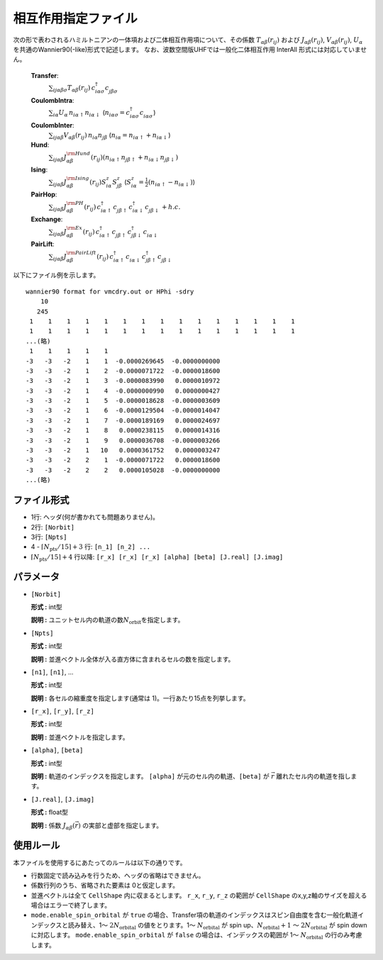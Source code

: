.. highlight:: none

相互作用指定ファイル
~~~~~~~~~~~~~~~~~~~~~~~~~~~~~~~~

次の形で表わされるハミルトニアンの一体項および二体相互作用項について、その係数 :math:`T_{\alpha\beta}(r_{ij})` および :math:`J_{\alpha\beta}(r_{ij})`, :math:`V_{\alpha\beta}(r_{ij})`, :math:`U_{\alpha}` を共通のWannier90(-like)形式で記述します。
なお、波数空間版UHFでは一般化二体相互作用 InterAll 形式には対応していません。

    
    **Transfer**:
      :math:`\sum_{ij\alpha\beta\sigma} T_{\alpha\beta}(r_{ij})\,c_{i\alpha\sigma}^{\dagger}c_{j\beta\sigma}^{\phantom{\dagger}}`
    **CoulombIntra**:
      :math:`\sum_{i\alpha} U_\alpha\,n_ {i\alpha\uparrow} n_{i\alpha\downarrow}` (\ :math:`n_{i\alpha\sigma}=c_{i\alpha\sigma}^{\dagger}c_{i\alpha\sigma}^{\phantom{\dagger}}`)
    **CoulombInter**:
      :math:`\sum_{ij\alpha\beta} V_{\alpha\beta}(r_{ij})\,n_{i\alpha} n_{j\beta}` (\ :math:`n_{i\alpha}=n_{i\alpha\uparrow}+n_{i\alpha\downarrow}`)
    **Hund**:
      :math:`\sum_{ij\alpha\beta} J_{\alpha\beta}^{\rm Hund}(r_{ij}) \left( n_{i\alpha\uparrow} n_{j\beta\uparrow} + n_{i\alpha\downarrow} n_{j\beta\downarrow} \right)`
    **Ising**:
      :math:`\sum_{ij\alpha\beta} J_{\alpha\beta}^{\rm Ising}(r_{ij}) S^{z}_{i\alpha} S^{z}_{j\beta}` (\ :math:`S^{z}_{i\alpha}=\frac{1}{2}(n_{i\alpha\uparrow} - n_{i\alpha\downarrow})`)
    **PairHop**:
      :math:`\sum_{ij\alpha\beta} J_{\alpha\beta}^{\rm PH}(r_{ij})\,c_{i\alpha\uparrow}^{\dagger} c_{j\beta\uparrow}^{\phantom{\dagger}} c_{i\alpha\downarrow}^{\dagger} c_{j\beta\downarrow}^{\phantom{\dagger}} + h.c.`
    **Exchange**:
      :math:`\sum_{ij\alpha\beta} J_{\alpha\beta}^{\rm Ex}(r_{ij})\,c_{i\alpha\uparrow}^\dagger c_{j\beta\uparrow}^{\phantom{\dagger}} c_{j\beta\downarrow}^\dagger c_{i\alpha\downarrow}^{\phantom{\dagger}}`
    **PairLift**:
      :math:`\sum_{ij\alpha\beta} J_{\alpha\beta}^{\rm PairLift}(r_{ij})\,c_{i\alpha\uparrow}^{\dagger} c_{i\alpha\downarrow}^{\phantom{\dagger}} c_{j\beta\uparrow}^{\dagger} c_{j\beta\downarrow}^{\phantom{\dagger}}`


以下にファイル例を示します。

::

   wannier90 format for vmcdry.out or HPhi -sdry
       10
      245
    1    1    1    1    1    1    1    1    1    1    1    1    1    1    1
    1    1    1    1    1    1    1    1    1    1    1    1    1    1    1
   ...(略)
    1    1    1    1    1
   -3   -3   -2    1    1  -0.0000269645  -0.0000000000
   -3   -3   -2    1    2  -0.0000071722  -0.0000018600
   -3   -3   -2    1    3  -0.0000083990   0.0000010972
   -3   -3   -2    1    4  -0.0000000990   0.0000000427
   -3   -3   -2    1    5  -0.0000018628  -0.0000003609
   -3   -3   -2    1    6  -0.0000129504  -0.0000014047
   -3   -3   -2    1    7  -0.0000189169   0.0000024697
   -3   -3   -2    1    8   0.0000238115   0.0000014316
   -3   -3   -2    1    9   0.0000036708  -0.0000003266
   -3   -3   -2    1   10   0.0000361752   0.0000003247
   -3   -3   -2    2    1  -0.0000071722   0.0000018600
   -3   -3   -2    2    2   0.0000105028  -0.0000000000
   ...(略)


ファイル形式
^^^^^^^^^^^^^^^^^^^^^^^^^^^^^^^^

-  1行: ヘッダ(何が書かれても問題ありません)。

-  2行: ``[Norbit]``

-  3行: ``[Npts]``

-  4 - :math:`\lceil N_\text{pts} / 15 \rceil + 3` 行:
   ``[n_1] [n_2] ...``

-  :math:`\lceil N_\text{pts} / 15 \rceil + 4` 行以降:
   ``[r_x] [r_x] [r_x] [alpha] [beta] [J.real] [J.imag]``

パラメータ
^^^^^^^^^^^^^^^^^^^^^^^^^^^^^^^^

-  ``[Norbit]``

   **形式 :** int型

   **説明 :**
   ユニットセル内の軌道の数\ :math:`N_\text{orbit}`\ を指定します。

-  ``[Npts]``

   **形式 :** int型

   **説明 :**
   並進ベクトル全体が入る直方体に含まれるセルの数を指定します。

-  ``[n1]``, ``[n1]``, ...

   **形式 :** int型

   **説明 :**
   各セルの縮重度を指定します(通常は 1)。一行あたり15点を列挙します。

-  ``[r_x]``, ``[r_y]``, ``[r_z]``

   **形式 :** int型

   **説明 :**
   並進ベクトルを指定します。
   
-  ``[alpha]``, ``[beta]``

   **形式 :** int型

   **説明 :**
   軌道のインデックスを指定します。
   ``[alpha]`` が元のセル内の軌道、``[beta]`` が :math:`\vec{r}` 離れたセル内の軌道を指します。

-  ``[J.real]``, ``[J.imag]``

   **形式 :** float型

   **説明 :**
   係数 :math:`J_{\alpha\beta}(\vec{r})` の実部と虚部を指定します。


使用ルール
^^^^^^^^^^^^^^^^^^^^^^^^^^^^^^^^

本ファイルを使用するにあたってのルールは以下の通りです。

-  行数固定で読み込みを行うため、ヘッダの省略はできません。

-  係数行列のうち、省略された要素は 0と仮定します。

-  並進ベクトルは全て ``CellShape`` 内に収まるとします。
   ``r_x``, ``r_y``, ``r_z`` の範囲が ``CellShape`` のx,y,z軸のサイズを超える場合はエラーで終了します。

-  ``mode.enable_spin_orbital`` が ``true`` の場合、Transfer項の軌道のインデックスはスピン自由度を含む一般化軌道インデックスと読み替え、1〜 :math:`2 N_\text{orbital}` の値をとります。1〜 :math:`N_\text{orbital}` が spin up、:math:`N_\text{orbital}+1` 〜 :math:`2 N_\text{orbital}` が spin down に対応します。 ``mode.enable_spin_orbital`` が ``false`` の場合は、インデックスの範囲が 1〜 :math:`N_\text{orbital}` の行のみ考慮します。

.. raw:: latex
